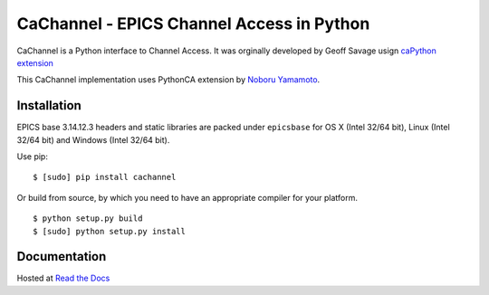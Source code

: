 CaChannel - EPICS Channel Access in Python
==========================================

CaChannel is a Python interface to Channel Access. 
It was orginally developed by Geoff Savage usign `caPython extension <http://d0server1.fnal.gov/users/savage/www/caPython/caPython.html>`_

This CaChannel implementation uses PythonCA extension by `Noboru Yamamoto <http://www-acc.kek.jp/EPICS_Gr/products.html>`_.


Installation
------------
EPICS base 3.14.12.3 headers and static libraries are packed under ``epicsbase`` 
for OS X (Intel 32/64 bit), Linux (Intel 32/64 bit) and Windows (Intel 32/64 bit).

Use pip::

    $ [sudo] pip install cachannel

Or build from source, by which you need to have an appropriate compiler for your platform.
::

    $ python setup.py build
    $ [sudo] python setup.py install


Documentation
-------------
Hosted at `Read the Docs <http://cachannel.readthedocs.org>`_


